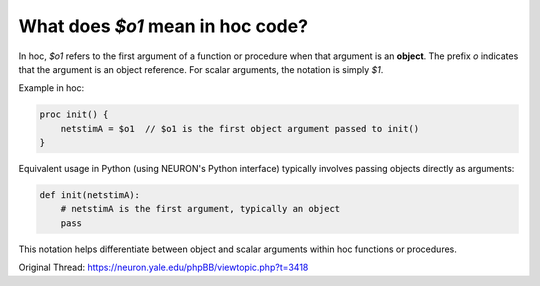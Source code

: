 What does `$o1` mean in hoc code?
=================================

In hoc, `$o1` refers to the first argument of a function or procedure when that argument is an **object**. The prefix `o` indicates that the argument is an object reference. For scalar arguments, the notation is simply `$1`.

Example in hoc:

.. code-block:: hoc

    proc init() {
        netstimA = $o1  // $o1 is the first object argument passed to init()
    }

Equivalent usage in Python (using NEURON's Python interface) typically involves passing objects directly as arguments:

.. code-block:: python

    def init(netstimA):
        # netstimA is the first argument, typically an object
        pass

This notation helps differentiate between object and scalar arguments within hoc functions or procedures.

Original Thread: https://neuron.yale.edu/phpBB/viewtopic.php?t=3418
